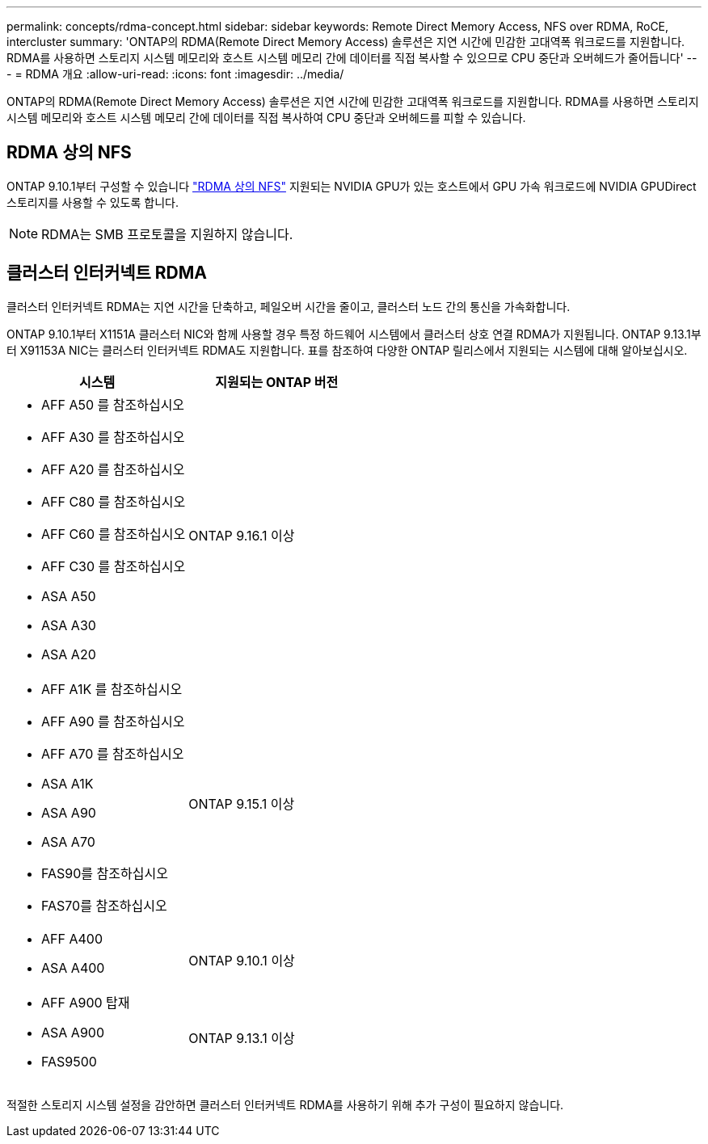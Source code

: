 ---
permalink: concepts/rdma-concept.html 
sidebar: sidebar 
keywords: Remote Direct Memory Access, NFS over RDMA, RoCE, intercluster 
summary: 'ONTAP의 RDMA(Remote Direct Memory Access) 솔루션은 지연 시간에 민감한 고대역폭 워크로드를 지원합니다. RDMA를 사용하면 스토리지 시스템 메모리와 호스트 시스템 메모리 간에 데이터를 직접 복사할 수 있으므로 CPU 중단과 오버헤드가 줄어듭니다' 
---
= RDMA 개요
:allow-uri-read: 
:icons: font
:imagesdir: ../media/


[role="lead"]
ONTAP의 RDMA(Remote Direct Memory Access) 솔루션은 지연 시간에 민감한 고대역폭 워크로드를 지원합니다. RDMA를 사용하면 스토리지 시스템 메모리와 호스트 시스템 메모리 간에 데이터를 직접 복사하여 CPU 중단과 오버헤드를 피할 수 있습니다.



== RDMA 상의 NFS

ONTAP 9.10.1부터 구성할 수 있습니다 link:../nfs-rdma/index.html["RDMA 상의 NFS"] 지원되는 NVIDIA GPU가 있는 호스트에서 GPU 가속 워크로드에 NVIDIA GPUDirect 스토리지를 사용할 수 있도록 합니다.


NOTE: RDMA는 SMB 프로토콜을 지원하지 않습니다.



== 클러스터 인터커넥트 RDMA

클러스터 인터커넥트 RDMA는 지연 시간을 단축하고, 페일오버 시간을 줄이고, 클러스터 노드 간의 통신을 가속화합니다.

ONTAP 9.10.1부터 X1151A 클러스터 NIC와 함께 사용할 경우 특정 하드웨어 시스템에서 클러스터 상호 연결 RDMA가 지원됩니다. ONTAP 9.13.1부터 X91153A NIC는 클러스터 인터커넥트 RDMA도 지원합니다. 표를 참조하여 다양한 ONTAP 릴리스에서 지원되는 시스템에 대해 알아보십시오.

|===
| 시스템 | 지원되는 ONTAP 버전 


 a| 
* AFF A50 를 참조하십시오
* AFF A30 를 참조하십시오
* AFF A20 를 참조하십시오
* AFF C80 를 참조하십시오
* AFF C60 를 참조하십시오
* AFF C30 를 참조하십시오
* ASA A50
* ASA A30
* ASA A20

| ONTAP 9.16.1 이상 


 a| 
* AFF A1K 를 참조하십시오
* AFF A90 를 참조하십시오
* AFF A70 를 참조하십시오
* ASA A1K
* ASA A90
* ASA A70
* FAS90를 참조하십시오
* FAS70를 참조하십시오

| ONTAP 9.15.1 이상 


 a| 
* AFF A400
* ASA A400

| ONTAP 9.10.1 이상 


 a| 
* AFF A900 탑재
* ASA A900
* FAS9500

| ONTAP 9.13.1 이상 
|===
적절한 스토리지 시스템 설정을 감안하면 클러스터 인터커넥트 RDMA를 사용하기 위해 추가 구성이 필요하지 않습니다.
